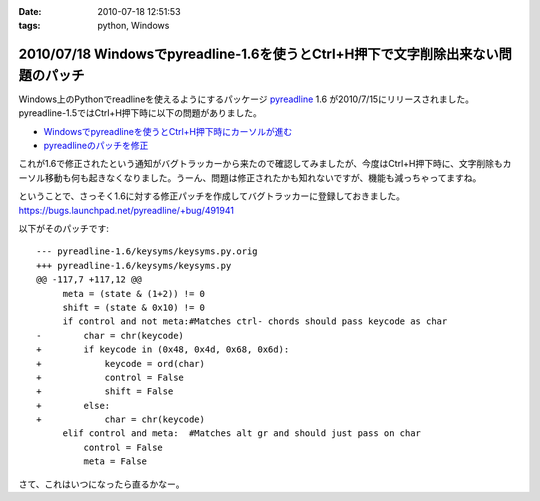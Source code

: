 :date: 2010-07-18 12:51:53
:tags: python, Windows

==================================================================================
2010/07/18 Windowsでpyreadline-1.6を使うとCtrl+H押下で文字削除出来ない問題のパッチ
==================================================================================

Windows上のPythonでreadlineを使えるようにするパッケージ pyreadline_ 1.6 が2010/7/15にリリースされました。pyreadline-1.5ではCtrl+H押下時に以下の問題がありました。

* `Windowsでpyreadlineを使うとCtrl+H押下時にカーソルが進む`_
* `pyreadlineのパッチを修正`_

これが1.6で修正されたという通知がバグトラッカーから来たので確認してみましたが、今度はCtrl+H押下時に、文字削除もカーソル移動も何も起きなくなりました。うーん、問題は修正されたかも知れないですが、機能も減っちゃってますね。

ということで、さっそく1.6に対する修正パッチを作成してバグトラッカーに登録しておきました。 https://bugs.launchpad.net/pyreadline/+bug/491941

以下がそのパッチです::

    --- pyreadline-1.6/keysyms/keysyms.py.orig
    +++ pyreadline-1.6/keysyms/keysyms.py
    @@ -117,7 +117,12 @@
         meta = (state & (1+2)) != 0
         shift = (state & 0x10) != 0
         if control and not meta:#Matches ctrl- chords should pass keycode as char
    -        char = chr(keycode)
    +        if keycode in (0x48, 0x4d, 0x68, 0x6d):
    +            keycode = ord(char)
    +            control = False
    +            shift = False
    +        else:
    +            char = chr(keycode)
         elif control and meta:  #Matches alt gr and should just pass on char
             control = False
             meta = False

さて、これはいつになったら直るかなー。


.. _pyreadline: http://pypi.python.org/pypi/pyreadline
.. _`Windowsでpyreadlineを使うとCtrl+H押下時にカーソルが進む`: http://www.freia.jp/taka/blog/690
.. _`pyreadlineのパッチを修正`: http://www.freia.jp/taka/blog/706


.. :extend type: text/x-rst
.. :extend:

